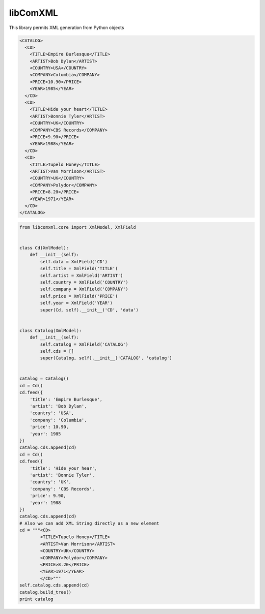 =========
libComXML
=========

.. image:: https://travis-ci.org/gisce/libComXML.png?branch=master
    :target: https://travis-ci.org/gisce/libComXML
    :alt: Build Status
    
.. image:: https://coveralls.io/repos/github/gisce/libComXML/badge.svg?branch=master
    :target: https://coveralls.io/github/gisce/libComXML?branch=master


This library permits XML generation from Python objects

.. code-block:: xml

    <CATALOG>
      <CD>
        <TITLE>Empire Burlesque</TITLE>
        <ARTIST>Bob Dylan</ARTIST>
        <COUNTRY>USA</COUNTRY>
        <COMPANY>Columbia</COMPANY>
        <PRICE>10.90</PRICE>
        <YEAR>1985</YEAR>
      </CD>
      <CD>
        <TITLE>Hide your heart</TITLE>
        <ARTIST>Bonnie Tyler</ARTIST>
        <COUNTRY>UK</COUNTRY>
        <COMPANY>CBS Records</COMPANY>
        <PRICE>9.90</PRICE>
        <YEAR>1988</YEAR>
      </CD>
      <CD>
        <TITLE>Tupelo Honey</TITLE>
        <ARTIST>Van Morrison</ARTIST>
        <COUNTRY>UK</COUNTRY>
        <COMPANY>Polydor</COMPANY>
        <PRICE>8.20</PRICE>
        <YEAR>1971</YEAR>
      </CD>
    </CATALOG>


.. code-block:: python

    from libcomxml.core import XmlModel, XmlField


    class Cd(XmlModel):
        def __init__(self):
            self.data = XmlField('CD')
            self.title = XmlField('TITLE')
            self.artist = XmlField('ARTIST')
            self.country = XmlField('COUNTRY')
            self.company = XmlField('COMPANY')
            self.price = XmlField('PRICE')
            self.year = XmlField('YEAR')
            super(Cd, self).__init__('CD', 'data')


    class Catalog(XmlModel):
        def __init__(self):
            self.catalog = XmlField('CATALOG')
            self.cds = []
            super(Catalog, self).__init__('CATALOG', 'catalog')


    catalog = Catalog()
    cd = Cd()
    cd.feed({
        'title': 'Empire Burlesque',
        'artist': 'Bob Dylan',
        'country': 'USA',
        'company': 'Columbia',
        'price': 10.90,
        'year': 1985
    })
    catalog.cds.append(cd)
    cd = Cd()
    cd.feed({
        'title': 'Hide your hear',
        'artist': 'Bonnie Tyler',
        'country': 'UK',
        'company': 'CBS Records',
        'price': 9.90,
        'year': 1988
    })
    catalog.cds.append(cd)
    # Also we can add XML String directly as a new element
    cd = """<CD>
            <TITLE>Tupelo Honey</TITLE>
            <ARTIST>Van Morrison</ARTIST>
            <COUNTRY>UK</COUNTRY>
            <COMPANY>Polydor</COMPANY>
            <PRICE>8.20</PRICE>
            <YEAR>1971</YEAR>
            </CD>"""
    self.catalog.cds.append(cd)
    catalog.build_tree()
    print catalog
